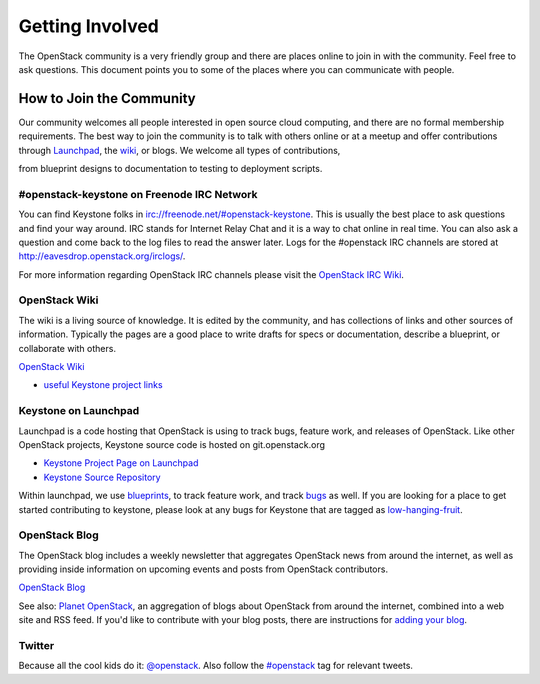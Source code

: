 ..
      Copyright 2011-2012 OpenStack Foundation
      All Rights Reserved.

      Licensed under the Apache License, Version 2.0 (the "License"); you may
      not use this file except in compliance with the License. You may obtain
      a copy of the License at

          http://www.apache.org/licenses/LICENSE-2.0

      Unless required by applicable law or agreed to in writing, software
      distributed under the License is distributed on an "AS IS" BASIS, WITHOUT
      WARRANTIES OR CONDITIONS OF ANY KIND, either express or implied. See the
      License for the specific language governing permissions and limitations
      under the License.

================
Getting Involved
================

The OpenStack community is a very friendly group and there are places online to
join in with the community. Feel free to ask questions. This document points
you to some of the places where you can communicate with people.

How to Join the Community
=========================

Our community welcomes all people interested in open source cloud computing,
and there are no formal membership requirements. The best way to join the
community is to talk with others online or at a meetup and offer contributions
through Launchpad_, the wiki_, or blogs. We welcome all types of contributions,

from blueprint designs to documentation to testing to deployment scripts.

.. _Launchpad: https://launchpad.net/keystone
.. _wiki: http://wiki.openstack.org/

#openstack-keystone on Freenode IRC Network
-------------------------------------------

You can find Keystone folks in `<irc://freenode.net/#openstack-keystone>`_.
This is usually the best place to ask questions and find your way around. IRC
stands for Internet Relay Chat and it is a way to chat online in real time.
You can also ask a question and come back to the log files to read the answer
later. Logs for the #openstack IRC channels are stored at
`<http://eavesdrop.openstack.org/irclogs/>`_.

For more information regarding OpenStack IRC channels please visit the
`OpenStack IRC Wiki <https://wiki.openstack.org/wiki/IRC>`_.

OpenStack Wiki
--------------

The wiki is a living source of knowledge. It is edited by the community, and
has collections of links and other sources of information. Typically the pages
are a good place to write drafts for specs or documentation, describe a
blueprint, or collaborate with others.

`OpenStack Wiki <http://wiki.openstack.org/>`_

* `useful Keystone project links <http://wiki.openstack.org/Keystone>`_

Keystone on Launchpad
---------------------

Launchpad is a code hosting that OpenStack is using to track bugs, feature
work, and releases of OpenStack. Like other OpenStack projects, Keystone source
code is hosted on git.openstack.org

* `Keystone Project Page on Launchpad <http://launchpad.net/keystone>`_
* `Keystone Source Repository <https://git.openstack.org/cgit/openstack/keystone>`_

Within launchpad, we use
`blueprints <https://blueprints.launchpad.net/keystone>`_, to track feature
work, and track `bugs <https://bugs.launchpad.net/keystone>`_ as well. If
you are looking for a place to get started contributing to keystone, please
look at any bugs for Keystone that are tagged as `low-hanging-fruit
<https://bugs.launchpad.net/keystone/+bugs?field.tag=low-hanging-fruit>`_.

OpenStack Blog
--------------

The OpenStack blog includes a weekly newsletter that aggregates OpenStack news
from around the internet, as well as providing inside information on upcoming
events and posts from OpenStack contributors.

`OpenStack Blog <http://openstack.org/blog>`_

See also: `Planet OpenStack <http://planet.openstack.org/>`_, an aggregation of
blogs about OpenStack from around the internet, combined into a web site and
RSS feed. If you'd like to contribute with your blog posts, there are
instructions for `adding your blog <http://wiki.openstack.org/AddingYourBlog>`_.


Twitter
-------

Because all the cool kids do it: `@openstack <http://twitter.com/openstack>`_.
Also follow the `#openstack <http://search.twitter.com/search?q=%23openstack>`_
tag for relevant tweets.

